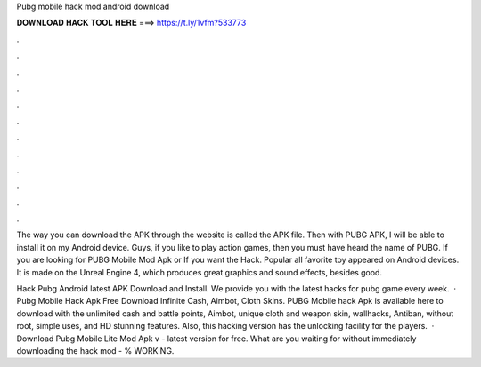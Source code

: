Pubg mobile hack mod android download



𝐃𝐎𝐖𝐍𝐋𝐎𝐀𝐃 𝐇𝐀𝐂𝐊 𝐓𝐎𝐎𝐋 𝐇𝐄𝐑𝐄 ===> https://t.ly/1vfm?533773



.



.



.



.



.



.



.



.



.



.



.



.

The way you can download the APK through the website is called the APK file. Then with PUBG APK, I will be able to install it on my Android device. Guys, if you like to play action games, then you must have heard the name of PUBG. If you are looking for PUBG Mobile Mod Apk or If you want the Hack. Popular all favorite toy appeared on Android devices. It is made on the Unreal Engine 4, which produces great graphics and sound effects, besides good.

Hack Pubg Android latest APK Download and Install. We provide you with the latest hacks for pubg game every week.  · Pubg Mobile Hack Apk Free Download Infinite Cash, Aimbot, Cloth Skins. PUBG Mobile hack Apk is available here to download with the unlimited cash and battle points, Aimbot, unique cloth and weapon skin, wallhacks, Antiban, without root, simple uses, and HD stunning features. Also, this hacking version has the unlocking facility for the players.  · Download Pubg Mobile Lite Mod Apk v - latest version for free. What are you waiting for without immediately downloading the hack mod - % WORKING.
